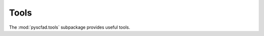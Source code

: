 .. _tools:

=====
Tools
=====

The :mod:`pyscfad.tools` subpackage provides useful tools.

.. autosummary::
   :toctree: api/
   :recursive:

   pyscfad.tools
